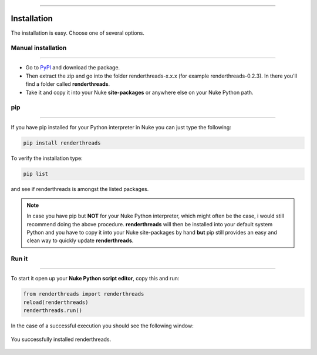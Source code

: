 


.. _installation:

.. 
    How to install renderthreads.


.. figure:: media/images/general/icn_renderthreads.png
    :width: 100px
    :align: center
    :alt: renderthreads icon
------------------------------------------

Installation
============

The installation is easy. Choose one of several options.

Manual installation
-------------------
------------------------------------------

* Go to `PyPI <https://pypi.python.org/pypi/renderthreads/>`_ and download the package.
* Then extract the zip and go into the folder renderthreads-x.x.x (for example renderthreads-0.2.3). In there you'll find a folder called **renderthreads**.
* Take it and copy it into your Nuke **site-packages** or anywhere else on your Nuke Python path.

pip
---
------------------------------------------

If you have pip installed for your Python interpreter in Nuke you can just type the following:

.. code::

    pip install renderthreads

To verify the installation type:

.. code::

    pip list

and see if renderthreads is amongst the listed packages.

.. note:: 

    In case you have pip but **NOT** for your Nuke Python interpreter, which might often be the case, i would still recommend doing the above procedure.
    **renderthreads** will then be installed into your default system Python and you have to copy it into your Nuke
    site-packages by hand **but** pip still provides an easy and clean way to quickly update **renderthreads**.

Run it
------
------------------------------------------

To start it open up your **Nuke Python script editor**, copy this and run:


.. code::
    
    from renderthreads import renderthreads
    reload(renderthreads)
    renderthreads.run()

In the case of a successful execution you should see the following window:

.. figure:: media/images/installation/renderthreads_blank.jpg
    :width: 700px
    :align: center
    :alt: renderthreads blank

    You successfully installed renderthreads.
